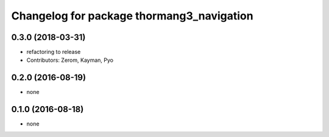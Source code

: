 ^^^^^^^^^^^^^^^^^^^^^^^^^^^^^^^^^^^^^^^^^^
Changelog for package thormang3_navigation
^^^^^^^^^^^^^^^^^^^^^^^^^^^^^^^^^^^^^^^^^^

0.3.0 (2018-03-31)
------------------
* refactoring to release
* Contributors: Zerom, Kayman, Pyo

0.2.0 (2016-08-19)
------------------
* none

0.1.0 (2016-08-18)
------------------
* none
